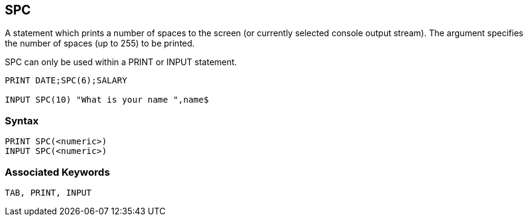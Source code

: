 == [#spc]#SPC#

A statement which prints a number of spaces to the screen (or currently selected console output stream). The argument specifies the number of spaces (up to 255) to be printed.

SPC can only be used within a PRINT or INPUT statement.

[source,console]
----
PRINT DATE;SPC(6);SALARY

INPUT SPC(10) "What is your name ",name$
----

=== Syntax

[source,console]
----
PRINT SPC(<numeric>)
INPUT SPC(<numeric>)
----

=== Associated Keywords

[source,console]
----
TAB, PRINT, INPUT
----

